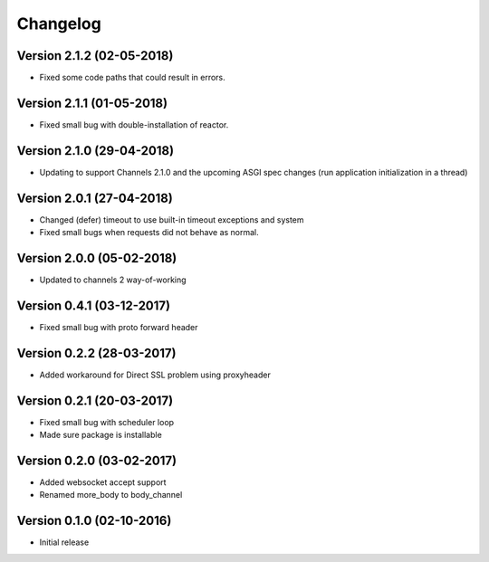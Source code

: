 Changelog
=========

Version 2.1.2 (02-05-2018)
-----------------------------------------------------------

*   Fixed some code paths that could result in errors.

Version 2.1.1 (01-05-2018)
-----------------------------------------------------------

*   Fixed small bug with double-installation of reactor.

Version 2.1.0 (29-04-2018)
-----------------------------------------------------------

*   Updating to support Channels 2.1.0 and the upcoming
    ASGI spec changes (run application initialization in a thread)

Version 2.0.1 (27-04-2018)
-----------------------------------------------------------

*   Changed (defer) timeout to use built-in timeout exceptions
    and system
*   Fixed small bugs when requests did not behave as normal.

Version 2.0.0 (05-02-2018)
-----------------------------------------------------------

*   Updated to channels 2 way-of-working

Version 0.4.1 (03-12-2017)
-----------------------------------------------------------

*   Fixed small bug with proto forward header

Version 0.2.2 (28-03-2017)
-----------------------------------------------------------

*   Added workaround for Direct SSL problem using proxyheader

Version 0.2.1 (20-03-2017)
-----------------------------------------------------------

*   Fixed small bug with scheduler loop
*   Made sure package is installable

Version 0.2.0 (03-02-2017)
-----------------------------------------------------------

*   Added websocket accept support
*   Renamed more_body to body_channel

Version 0.1.0 (02-10-2016)
-----------------------------------------------------------

*   Initial release

